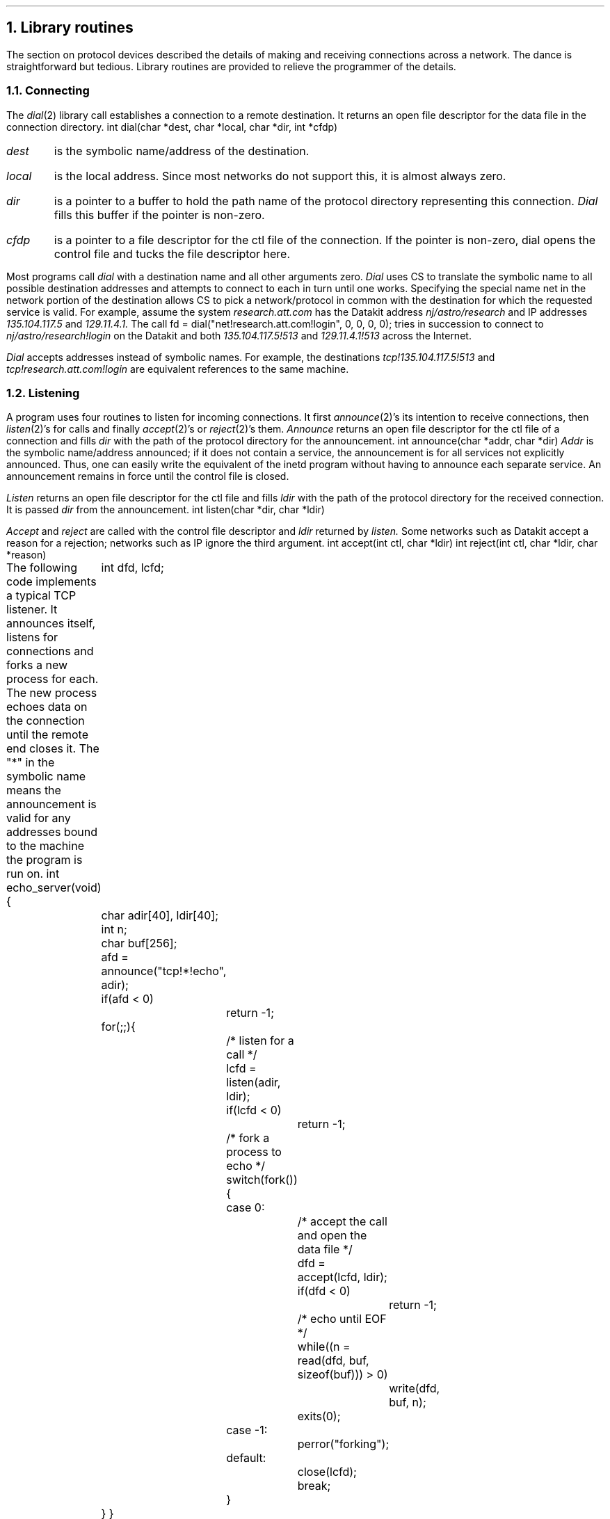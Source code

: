 .NH
Library routines
.PP
The section on protocol devices described the details
of making and receiving connections across a network.
The dance is straightforward but tedious.
Library routines are provided to relieve
the programmer of the details.
.NH 2
Connecting
.PP
The
.I dial (2)
library call establishes a connection to a remote destination.
It
returns an open file descriptor for the
.CW data
file in the connection directory.
.P1
int  dial(char *dest, char *local, char *dir, int *cfdp)
.P2
.IP \fIdest\fP
is the symbolic name/address of the destination.
.IP \fIlocal\fP
is the local address.
Since most networks do not support this, it is
almost always zero.
.IP \fIdir\fP
is a pointer to a buffer to hold the path name of the protocol directory
representing this connection.
.I Dial
fills this buffer if the pointer is non-zero.
.IP \fIcfdp\fP
is a pointer to a file descriptor for the
.CW ctl
file of the connection.
If the pointer is non-zero,
.CW dial
opens the control file and tucks the file descriptor here.
.LP
Most programs call
.I dial
with a destination name and all other arguments zero.
.I Dial
uses CS to
translate the symbolic name to all possible destination addresses
and attempts to connect to each in turn until one works.
Specifying the special name
.CW net
in the network portion of the destination
allows CS to pick a network/protocol in common
with the destination for which the requested service is valid.
For example, assume the system
.I research.att.com
has the Datakit address
.I nj/astro/research
and IP addresses
.I 135.104.117.5
and
.I 129.11.4.1.
The call
.P1
fd = dial("net!research.att.com!login", 0, 0, 0, 0);
.P2
tries in succession to connect to
.I nj/astro/research!login
on the Datakit and both
.I 135.104.117.5!513
and
.I 129.11.4.1!513
across the Internet.
.PP
.I Dial
accepts addresses instead of symbolic names.
For example, the destinations
.I tcp!135.104.117.5!513
and
.I tcp!research.att.com!login
are equivalent
references to the same machine.
.NH 2
Listening
.PP
A program uses
four routines to listen for incoming connections.
It first
.I announce (2)'s
its intention to receive connections,
then
.I listen (2)'s
for calls and finally
.I accept (2)'s
or
.I reject (2)'s
them.
.I Announce
returns an open file descriptor for the
.CW ctl
file of a connection and fills
.I dir
with the
path of the protocol directory
for the announcement.
.P1
int  announce(char *addr, char *dir)
.P2
.I Addr
is the symbolic name/address announced;
if it does not contain a service, the announcement is for
all services not explicitly announced.
Thus, one can easily write the equivalent of the
.CW inetd
program without
having to announce each separate service.
An announcement remains in force until the control file is
closed.
.LP
.I Listen
returns an open file descriptor for the
.CW ctl
file and fills
.I ldir
with the path
of the protocol directory
for the received connection.
It is passed
.I dir
from the announcement.
.P1
int  listen(char *dir, char *ldir)
.P2
.LP
.I Accept
and
.I reject
are called with the control file descriptor and
.I ldir
returned by
.I listen.
Some networks such as Datakit accept a reason for a rejection;
networks such as IP ignore the third argument.
.P1
int  accept(int ctl, char *ldir)
int  reject(int ctl, char *ldir, char *reason)
.P2
.PP
The following code implements a typical TCP listener.
It announces itself, listens for connections and forks a new
process for each.
The new process echoes data on the connection until the
remote end closes it.
The "*" in the symbolic name means the announcement is valid for
any addresses bound to the machine the program is run on.
.P1
int
echo_server(void)
{
	int dfd, lcfd;
	char adir[40], ldir[40];
	int n;
	char buf[256];

	afd = announce("tcp!*!echo", adir);
	if(afd < 0)
		return -1;

	for(;;){
		/* listen for a call */
		lcfd = listen(adir, ldir);
		if(lcfd < 0)
			return -1;

		/* fork a process to echo */
		switch(fork()){
		case 0:
			/* accept the call and open the data file */
			dfd = accept(lcfd, ldir);
			if(dfd < 0)
				return -1;

			/* echo until EOF */
			while((n = read(dfd, buf, sizeof(buf))) > 0)
				write(dfd, buf, n);
			exits(0);
		case -1:
			perror("forking");
		default:
			close(lcfd);
			break;
		}

	}
}
.P2

